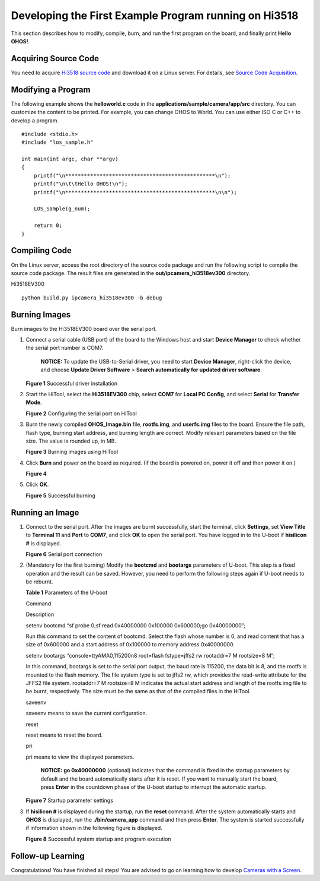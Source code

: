 Developing the First Example Program running on Hi3518
======================================================

This section describes how to modify, compile, burn, and run the first
program on the board, and finally print **Hello OHOS!**.

Acquiring Source Code
---------------------

You need to acquire `Hi3518 source
code <https://repo.huaweicloud.com/harmonyos/os/1.0/code-1.0.tar.gz>`__
and download it on a Linux server. For details, see `Source Code
Acquisition <../get-code/source-code-acquisition..rst>`__.

Modifying a Program
-------------------

The following example shows the **helloworld.c** code in the
**applications/sample/camera/app/src** directory. You can customize the
content to be printed. For example, you can change OHOS to World. You
can use either ISO C or C++ to develop a program.

::

   #include <stdio.h>
   #include "los_sample.h"

   int main(int argc, char **argv)
   {
       printf("\n************************************************\n");
       printf("\n\t\tHello OHOS!\n");
       printf("\n************************************************\n\n");

       LOS_Sample(g_num);

       return 0;
   }

Compiling Code
--------------

On the Linux server, access the root directory of the source code
package and run the following script to compile the source code package.
The result files are generated in the **out/ipcamera_hi3518ev300**
directory.

Hi3518EV300

::

   python build.py ipcamera_hi3518ev300 -b debug

Burning Images
--------------

Burn images to the Hi3518EV300 board over the serial port.

1. Connect a serial cable (USB port) of the board to the Windows host
   and start **Device Manager** to check whether the serial port number
   is COM7.

      |image1| **NOTICE:** To update the USB-to-Serial driver, you need
      to start **Device Manager**, right-click the device, and choose
      **Update Driver Software** > **Search automatically for updated
      driver software**.

   | **Figure 1** Successful driver installation
   | |image2|

2. Start the HiTool, select the **Hi3518EV300** chip, select **COM7**
   for **Local PC Config**, and select **Serial** for **Transfer Mode**.

   | **Figure 2** Configuring the serial port on HiTool
   | |image3|

3. Burn the newly compiled **OHOS_Image.bin** file, **rootfs.img**, and
   **userfs.img** files to the board. Ensure the file path, flash type,
   burning start address, and burning length are correct. Modify
   relevant parameters based on the file size. The value is rounded up,
   in MB.

   | **Figure 3** Burning images using HiTool
   | |image4|

4. Click **Burn** and power on the board as required. (If the board is
   powered on, power it off and then power it on.)

   | **Figure 4**
   | |image5|

5. Click **OK**.

   | **Figure 5** Successful burning
   | |image6|

Running an Image
----------------

1. Connect to the serial port. After the images are burnt successfully,
   start the terminal, click **Settings**, set **View Title** to
   **Terminal 11** and **Port** to **COM7**, and click **OK** to open
   the serial port. You have logged in to the U-boot if **hisilicon #**
   is displayed.

   | **Figure 6** Serial port connection
   | |image7|

2. (Mandatory for the first burning) Modify the **bootcmd** and
   **bootargs** parameters of U-boot. This step is a fixed operation and
   the result can be saved. However, you need to perform the following
   steps again if U-boot needs to be reburnt.

   **Table 1** Parameters of the U-boot

   .. raw:: html

      <table>

   .. raw:: html

      <thead align="left">

   .. raw:: html

      <tr id="row193681920182219">

   .. raw:: html

      <th class="cellrowborder" valign="top" width="50%" id="mcps1.2.3.1.1">

   .. raw:: html

      <p id="p3368202016229">

   Command

   .. raw:: html

      </p>

   .. raw:: html

      </th>

   .. raw:: html

      <th class="cellrowborder" valign="top" width="50%" id="mcps1.2.3.1.2">

   .. raw:: html

      <p id="p936812052217">

   Description

   .. raw:: html

      </p>

   .. raw:: html

      </th>

   .. raw:: html

      </tr>

   .. raw:: html

      </thead>

   .. raw:: html

      <tbody>

   .. raw:: html

      <tr id="row10368142032210">

   .. raw:: html

      <td class="cellrowborder" valign="top" width="50%" headers="mcps1.2.3.1.1 ">

   .. raw:: html

      <p id="p1636882092214">

   setenv bootcmd “sf probe 0;sf read 0x40000000 0x100000 0x600000;go
   0x40000000”;

   .. raw:: html

      </p>

   .. raw:: html

      </td>

   .. raw:: html

      <td class="cellrowborder" valign="top" width="50%" headers="mcps1.2.3.1.2 ">

   .. raw:: html

      <p id="p17368202082213">

   Run this command to set the content of bootcmd. Select the flash
   whose number is 0, and read content that has a size of 0x600000 and a
   start address of 0x100000 to memory address 0x40000000.

   .. raw:: html

      </p>

   .. raw:: html

      </td>

   .. raw:: html

      </tr>

   .. raw:: html

      <tr id="row136814209227">

   .. raw:: html

      <td class="cellrowborder" valign="top" width="50%" headers="mcps1.2.3.1.1 ">

   .. raw:: html

      <p id="p234414019231">

   setenv bootargs “console=ttyAMA0,115200n8 root=flash fstype=jffs2 rw
   rootaddr=7 M rootsize=8 M”;

   .. raw:: html

      </p>

   .. raw:: html

      </td>

   .. raw:: html

      <td class="cellrowborder" valign="top" width="50%" headers="mcps1.2.3.1.2 ">

   .. raw:: html

      <p id="p10368102010223">

   In this command, bootargs is set to the serial port output, the baud
   rate is 115200, the data bit is 8, and the rootfs is mounted to the
   flash memory. The file system type is set to jffs2 rw, which provides
   the read-write attribute for the JFFS2 file system. rootaddr=7 M
   rootsize=8 M indicates the actual start address and length of the
   rootfs.img file to be burnt, respectively. The size must be the same
   as that of the compiled files in the HiTool.

   .. raw:: html

      </p>

   .. raw:: html

      </td>

   .. raw:: html

      </tr>

   .. raw:: html

      <tr id="row2368120112219">

   .. raw:: html

      <td class="cellrowborder" valign="top" width="50%" headers="mcps1.2.3.1.1 ">

   .. raw:: html

      <p id="p20368142072217">

   saveenv

   .. raw:: html

      </p>

   .. raw:: html

      </td>

   .. raw:: html

      <td class="cellrowborder" valign="top" width="50%" headers="mcps1.2.3.1.2 ">

   .. raw:: html

      <p id="p19368102020220">

   saveenv means to save the current configuration.

   .. raw:: html

      </p>

   .. raw:: html

      </td>

   .. raw:: html

      </tr>

   .. raw:: html

      <tr id="row63689205220">

   .. raw:: html

      <td class="cellrowborder" valign="top" width="50%" headers="mcps1.2.3.1.1 ">

   .. raw:: html

      <p id="p3368162015223">

   reset

   .. raw:: html

      </p>

   .. raw:: html

      </td>

   .. raw:: html

      <td class="cellrowborder" valign="top" width="50%" headers="mcps1.2.3.1.2 ">

   .. raw:: html

      <p id="p23681820182217">

   reset means to reset the board.

   .. raw:: html

      </p>

   .. raw:: html

      </td>

   .. raw:: html

      </tr>

   .. raw:: html

      <tr id="row346253519253">

   .. raw:: html

      <td class="cellrowborder" valign="top" width="50%" headers="mcps1.2.3.1.1 ">

   .. raw:: html

      <p id="p16462113512251">

   pri

   .. raw:: html

      </p>

   .. raw:: html

      </td>

   .. raw:: html

      <td class="cellrowborder" valign="top" width="50%" headers="mcps1.2.3.1.2 ">

   .. raw:: html

      <p id="p3462335152514">

   pri means to view the displayed parameters.

   .. raw:: html

      </p>

   .. raw:: html

      </td>

   .. raw:: html

      </tr>

   .. raw:: html

      </tbody>

   .. raw:: html

      </table>

   ..

      |image8| **NOTICE:** **go 0x40000000** (optional) indicates that
      the command is fixed in the startup parameters by default and the
      board automatically starts after it is reset. If you want to
      manually start the board, press **Enter** in the countdown phase
      of the U-boot startup to interrupt the automatic startup.

   | **Figure 7** Startup parameter settings
   | |image9|

3. If **hisilicon #** is displayed during the startup, run the **reset**
   command. After the system automatically starts and **OHOS** is
   displayed, run the **./bin/camera_app** command and then press
   **Enter**. The system is started successfully if information shown in
   the following figure is displayed.

   | **Figure 8** Successful system startup and program execution
   | |image10|

Follow-up Learning
------------------

Congratulations! You have finished all steps! You are advised to go on
learning how to develop `Cameras with a
Screen <../guide/camera-control..rst>`__.

.. |image1| image:: public_sys-resources/icon-notice.gif
.. |image2| image:: figures/successful-driver-installation-2.png
.. |image3| image:: figures/configuring-the-serial-port-on-hitool.png
.. |image4| image:: figures/burning-images-using-hitool.png
.. |image5| image:: figures/en-us_image_0000001054219799.png
.. |image6| image:: figures/successful-burning-3.png
.. |image7| image:: figures/serial-port-connection.png
.. |image8| image:: public_sys-resources/icon-notice.gif
.. |image9| image:: figures/startup-parameter-settings.png
.. |image10| image:: figures/successful-system-startup-and-program-execution.png
